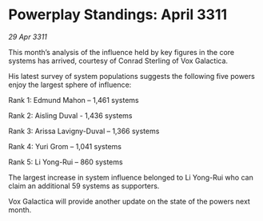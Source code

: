 * Powerplay Standings: April 3311

/29 Apr 3311/

This month’s analysis of the influence held by key figures in the core systems has arrived, courtesy of Conrad Sterling of Vox Galactica. 

His latest survey of system populations suggests the following five powers enjoy the largest sphere of influence: 

Rank 1: Edmund Mahon – 1,461 systems 

Rank 2: Aisling Duval - 1,436 systems 

Rank 3: Arissa Lavigny-Duval – 1,366 systems 

Rank 4: Yuri Grom – 1,041 systems 

Rank 5: Li Yong-Rui – 860 systems 

The largest increase in system influence belonged to Li Yong-Rui who can claim an additional 59 systems as supporters. 

Vox Galactica will provide another update on the state of the powers next month.